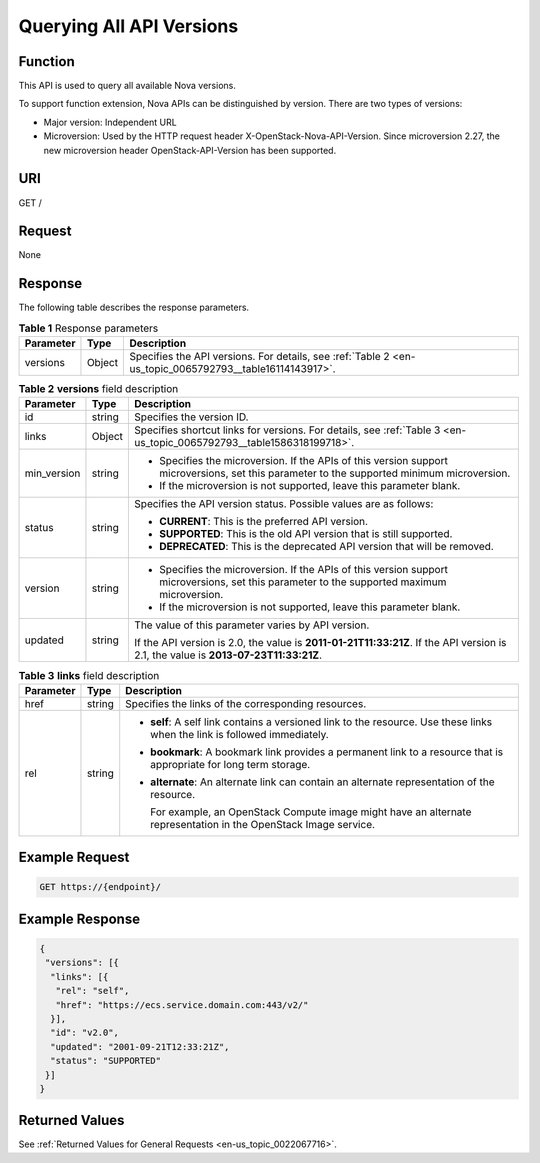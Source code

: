 .. _en-us_topic_0065792793:

Querying All API Versions
=========================

Function
--------

This API is used to query all available Nova versions.

To support function extension, Nova APIs can be distinguished by version. There are two types of versions:

-  Major version: Independent URL
-  Microversion: Used by the HTTP request header X-OpenStack-Nova-API-Version. Since microversion 2.27, the new microversion header OpenStack-API-Version has been supported.

URI
---

GET /

Request
-------

None

Response
--------

The following table describes the response parameters.

.. table:: **Table 1** Response parameters

   +-----------+--------+---------------------------------------------------------------------------------------------------------+
   | Parameter | Type   | Description                                                                                             |
   +===========+========+=========================================================================================================+
   | versions  | Object | Specifies the API versions. For details, see :ref:`Table 2 <en-us_topic_0065792793__table16114143917>`. |
   +-----------+--------+---------------------------------------------------------------------------------------------------------+

.. _en-us_topic_0065792793__table16114143917:

.. table:: **Table 2** **versions** field description

   +-----------------------+-----------------------+---------------------------------------------------------------------------------------------------------------------------------------------+
   | Parameter             | Type                  | Description                                                                                                                                 |
   +=======================+=======================+=============================================================================================================================================+
   | id                    | string                | Specifies the version ID.                                                                                                                   |
   +-----------------------+-----------------------+---------------------------------------------------------------------------------------------------------------------------------------------+
   | links                 | Object                | Specifies shortcut links for versions. For details, see :ref:`Table 3 <en-us_topic_0065792793__table1586318199718>`.                        |
   +-----------------------+-----------------------+---------------------------------------------------------------------------------------------------------------------------------------------+
   | min_version           | string                | -  Specifies the microversion. If the APIs of this version support microversions, set this parameter to the supported minimum microversion. |
   |                       |                       | -  If the microversion is not supported, leave this parameter blank.                                                                        |
   +-----------------------+-----------------------+---------------------------------------------------------------------------------------------------------------------------------------------+
   | status                | string                | Specifies the API version status. Possible values are as follows:                                                                           |
   |                       |                       |                                                                                                                                             |
   |                       |                       | -  **CURRENT**: This is the preferred API version.                                                                                          |
   |                       |                       | -  **SUPPORTED**: This is the old API version that is still supported.                                                                      |
   |                       |                       | -  **DEPRECATED**: This is the deprecated API version that will be removed.                                                                 |
   +-----------------------+-----------------------+---------------------------------------------------------------------------------------------------------------------------------------------+
   | version               | string                | -  Specifies the microversion. If the APIs of this version support microversions, set this parameter to the supported maximum microversion. |
   |                       |                       | -  If the microversion is not supported, leave this parameter blank.                                                                        |
   +-----------------------+-----------------------+---------------------------------------------------------------------------------------------------------------------------------------------+
   | updated               | string                | The value of this parameter varies by API version.                                                                                          |
   |                       |                       |                                                                                                                                             |
   |                       |                       | If the API version is 2.0, the value is **2011-01-21T11:33:21Z**. If the API version is 2.1, the value is **2013-07-23T11:33:21Z**.         |
   +-----------------------+-----------------------+---------------------------------------------------------------------------------------------------------------------------------------------+

.. _en-us_topic_0065792793__table1586318199718:

.. table:: **Table 3** **links** field description

   +-----------------------+-----------------------+----------------------------------------------------------------------------------------------------------------------------+
   | Parameter             | Type                  | Description                                                                                                                |
   +=======================+=======================+============================================================================================================================+
   | href                  | string                | Specifies the links of the corresponding resources.                                                                        |
   +-----------------------+-----------------------+----------------------------------------------------------------------------------------------------------------------------+
   | rel                   | string                | -  **self**: A self link contains a versioned link to the resource. Use these links when the link is followed immediately. |
   |                       |                       |                                                                                                                            |
   |                       |                       | -  **bookmark**: A bookmark link provides a permanent link to a resource that is appropriate for long term storage.        |
   |                       |                       |                                                                                                                            |
   |                       |                       | -  **alternate**: An alternate link can contain an alternate representation of the resource.                               |
   |                       |                       |                                                                                                                            |
   |                       |                       |    For example, an OpenStack Compute image might have an alternate representation in the OpenStack Image service.          |
   +-----------------------+-----------------------+----------------------------------------------------------------------------------------------------------------------------+

Example Request
---------------

.. code-block::

   GET https://{endpoint}/

Example Response
----------------

.. code-block::

   {
    "versions": [{
     "links": [{
      "rel": "self",
      "href": "https://ecs.service.domain.com:443/v2/"
     }],
     "id": "v2.0",
     "updated": "2001-09-21T12:33:21Z",
     "status": "SUPPORTED"
    }]
   }

Returned Values
---------------

See :ref:`Returned Values for General Requests <en-us_topic_0022067716>`.
